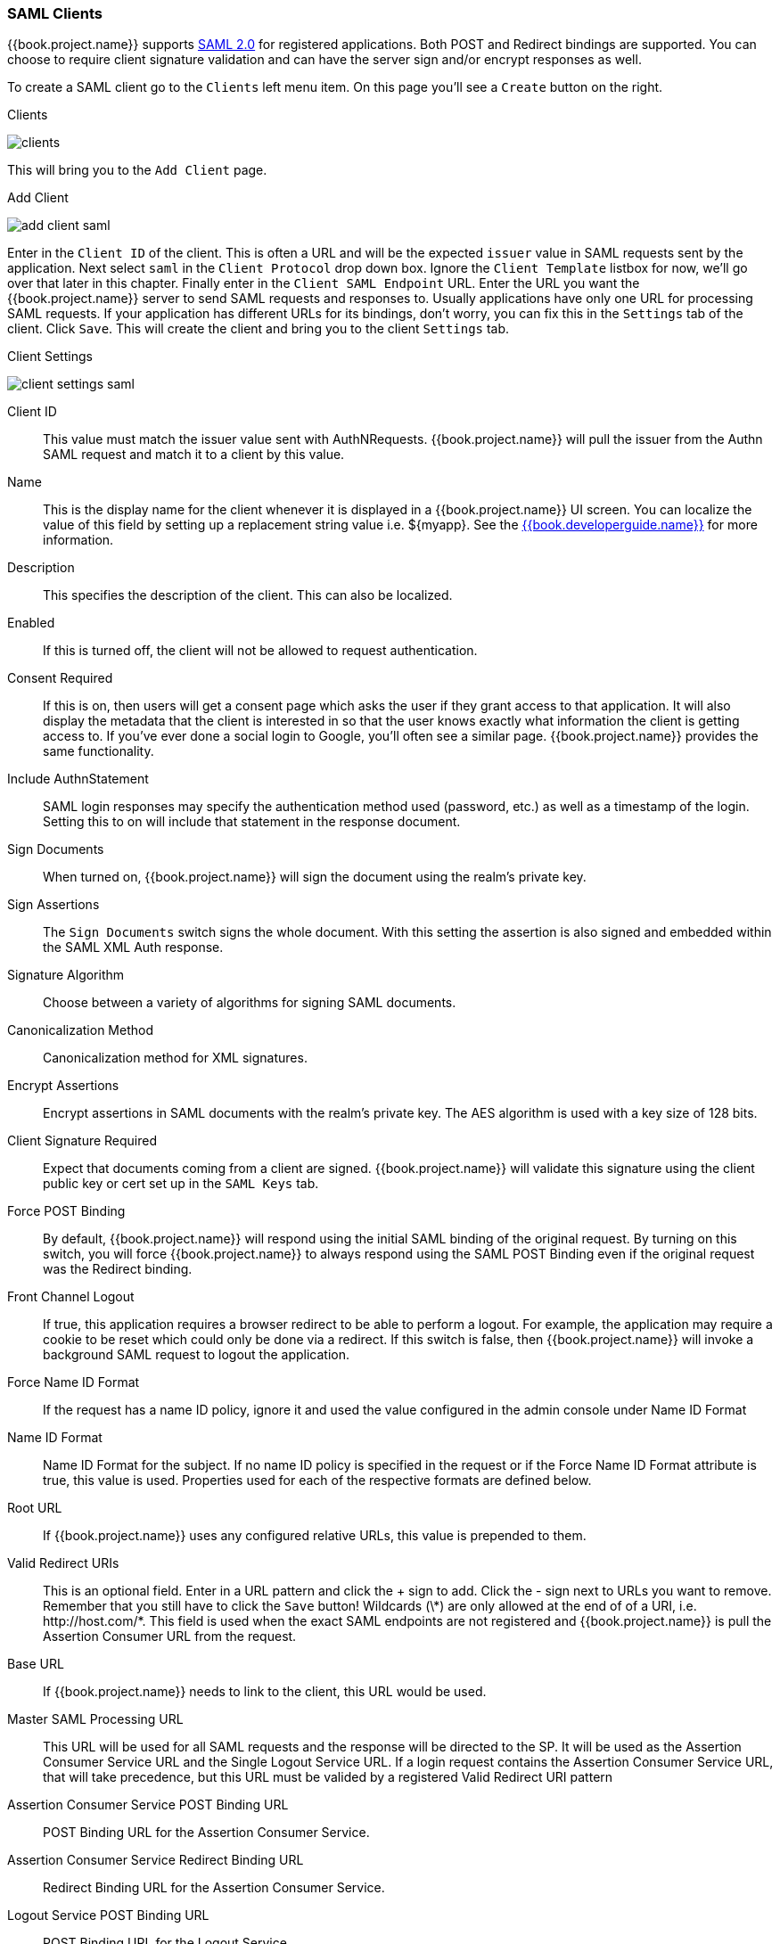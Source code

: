 
=== SAML Clients

{{book.project.name}} supports <<fake/../../sso-protocols/saml.adoc#_saml,SAML 2.0>> for registered applications.
Both POST and Redirect bindings are supported.
You can choose to require client signature validation and can have the server sign and/or encrypt responses as well.

To create a SAML client go to the `Clients` left menu item.  On this page you'll see a `Create` button on the right.

.Clients
image:../../{{book.images}}/clients.png[]

This will bring you to the `Add Client` page.


.Add Client
image:../../{{book.images}}/add-client-saml.png[]

Enter in the `Client ID` of the client.  This is often a URL and will be the expected `issuer` value in SAML requests sent
by the application.  Next select `saml` in the `Client Protocol` drop down box.
Ignore the `Client Template` listbox for now,
we'll go over that later in this chapter.
Finally enter in the `Client SAML Endpoint` URL.  Enter the
URL you want the {{book.project.name}} server to send SAML requests and responses to.  Usually applications have only one URL for processing SAML requests.
If your application has different URLs for its bindings, don't worry, you can fix this in the `Settings` tab of the client.
Click `Save`.  This will create the client and bring you to the client `Settings`
tab.

.Client Settings
image:../../{{book.images}}/client-settings-saml.png[]



Client ID::
  This value must match the issuer value sent with AuthNRequests.
  {{book.project.name}} will pull the issuer from the Authn SAML request and match it to a client by this value.

Name::
  This is the display name for the client whenever it is displayed in a {{book.project.name}} UI screen.  You can localize
  the value of this field by setting up a replacement string value i.e. $\{myapp}.  See the link:{{book.developerguide.link}}[{{book.developerguide.name}}]
  for more information.

Description::
  This specifies the description of the client.  This can also be localized.

Enabled::
  If this is turned off, the client will not be allowed to request authentication.

Consent Required::
  If this is on, then users will get a consent page which asks the user if they grant access to that application.  It will also
  display the metadata that the client is interested in so that the user knows exactly what information the client is getting access to.
  If you've ever done a social login to Google, you'll often see a similar page.  {{book.project.name}} provides the same functionality.

Include AuthnStatement::
  SAML login responses may specify the authentication method used (password, etc.) as well as a timestamp of the login.
  Setting this to on will include that statement in the response document. 

Sign Documents::
  When turned on, {{book.project.name}} will sign the document using the realm's private key. 

Sign Assertions::
  The `Sign Documents` switch signs the whole document.
  With this setting the assertion is also signed and embedded within the SAML XML Auth response.

Signature Algorithm::
  Choose between a variety of algorithms for signing SAML documents.

Canonicalization Method::
  Canonicalization method for XML signatures.

Encrypt Assertions::
  Encrypt assertions in SAML documents with the realm's private key.
  The AES algorithm is used with a key size of 128 bits. 

Client Signature Required::
  Expect that documents coming from a client are signed.
  {{book.project.name}} will validate this signature using the client public key or cert set up in the `SAML Keys` tab.

Force POST Binding::
  By default, {{book.project.name}} will respond using the initial SAML binding of the original request.
  By turning on this switch, you will force {{book.project.name}} to always respond using the SAML POST Binding even if the original request was the Redirect binding.

Front Channel Logout::
  If true, this application requires a browser redirect to be able to perform a logout.
  For example, the application may require a cookie to be reset which could only be done via a redirect.
  If this switch is false, then {{book.project.name}} will invoke a background SAML request to logout the application.

Force Name ID Format::
  If the request has a name ID policy, ignore it and used the value configured in the admin console under Name ID Format 

Name ID Format::
  Name ID Format for the subject.
  If no name ID policy is specified in the request or if the Force Name ID Format attribute is true, this value is used.
  Properties used for each of the respective formats are defined below. 

Root URL::
  If {{book.project.name}} uses any configured relative URLs, this value is prepended to them.

Valid Redirect URIs::
  This is an optional field.  Enter in a URL pattern and click the + sign to add.  Click the - sign next to URLs you want to remove.
  Remember that you still have to click the `Save` button!
  Wildcards (\*) are only allowed at the end of of a URI, i.e. $$http://host.com/*$$.  This field is used when the exact SAML
  endpoints are not registered and {{book.project.name}} is pull the Assertion Consumer URL from the request.

Base URL::
  If {{book.project.name}} needs to link to the client, this URL would be used.

Master SAML Processing URL::
  This URL will be used for all SAML requests and the response will be directed to the SP.
  It will be used as the Assertion Consumer Service URL and the Single Logout Service URL.
  If a login request contains the Assertion Consumer Service URL, that will take precedence, but this URL must be valided by a registered Valid Redirect URI pattern 

Assertion Consumer Service POST Binding URL::
  POST Binding URL for the Assertion Consumer Service. 

Assertion Consumer Service Redirect Binding URL::
  Redirect Binding URL for the Assertion Consumer Service. 

Logout Service POST Binding URL::
  POST Binding URL for the Logout Service. 

Logout Service Redirect Binding URL::
  Redirect Binding URL for the Logout Service.     



